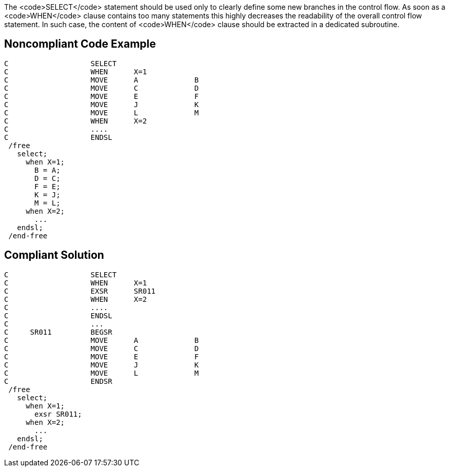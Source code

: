 The <code>SELECT</code> statement should be used only to clearly define some new branches in the control flow. As soon as a <code>WHEN</code> clause contains too many statements this highly decreases the readability of the overall control flow statement. In such case, the content of <code>WHEN</code> clause should be extracted in a dedicated subroutine.

== Noncompliant Code Example

----
C                   SELECT
C                   WHEN      X=1
C                   MOVE      A             B
C                   MOVE      C             D
C                   MOVE      E             F
C                   MOVE      J             K
C                   MOVE      L             M
C                   WHEN      X=2
C                   ....
C                   ENDSL
 /free
   select;
     when X=1;
       B = A;
       D = C;
       F = E;
       K = J;
       M = L;
     when X=2;
       ...
   endsl;
 /end-free
----

== Compliant Solution

----
C                   SELECT
C                   WHEN      X=1
C                   EXSR      SR011
C                   WHEN      X=2
C                   ....
C                   ENDSL
C                   ...
C     SR011         BEGSR
C                   MOVE      A             B
C                   MOVE      C             D
C                   MOVE      E             F
C                   MOVE      J             K
C                   MOVE      L             M
C                   ENDSR
 /free
   select;
     when X=1;
       exsr SR011;
     when X=2;
       ...
   endsl;
 /end-free
----
